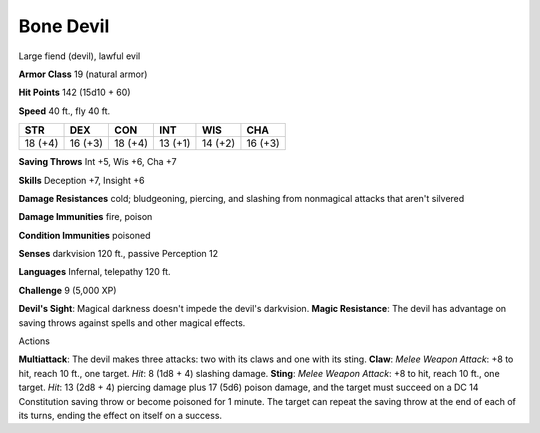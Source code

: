 
.. _srd:bone-devil:

Bone Devil
----------

Large fiend (devil), lawful evil

**Armor Class** 19 (natural armor)

**Hit Points** 142 (15d10 + 60)

**Speed** 40 ft., fly 40 ft.

+-----------+-----------+-----------+-----------+-----------+-----------+
| STR       | DEX       | CON       | INT       | WIS       | CHA       |
+===========+===========+===========+===========+===========+===========+
| 18 (+4)   | 16 (+3)   | 18 (+4)   | 13 (+1)   | 14 (+2)   | 16 (+3)   |
+-----------+-----------+-----------+-----------+-----------+-----------+

**Saving Throws** Int +5, Wis +6, Cha +7

**Skills** Deception +7, Insight +6

**Damage Resistances** cold; bludgeoning, piercing, and slashing from
nonmagical attacks that aren't silvered

**Damage Immunities** fire, poison

**Condition Immunities** poisoned

**Senses** darkvision 120 ft., passive Perception 12

**Languages** Infernal, telepathy 120 ft.

**Challenge** 9 (5,000 XP)

**Devil's Sight**: Magical darkness doesn't impede the devil's
darkvision. **Magic Resistance**: The devil has advantage on saving
throws against spells and other magical effects.

Actions

**Multiattack**: The devil makes three attacks: two with its claws and
one with its sting. **Claw**: *Melee Weapon Attack*: +8 to hit, reach 10
ft., one target. *Hit*: 8 (1d8 + 4) slashing damage. **Sting**: *Melee
Weapon Attack*: +8 to hit, reach 10 ft., one target. *Hit*: 13 (2d8 + 4)
piercing damage plus 17 (5d6) poison damage, and the target must succeed
on a DC 14 Constitution saving throw or become poisoned for 1 minute.
The target can repeat the saving throw at the end of each of its turns,
ending the effect on itself on a success.
